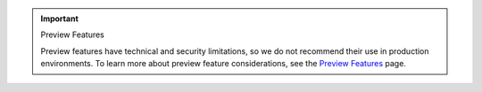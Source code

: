 .. important:: Preview Features

   Preview features have technical and security limitations, so we
   do not recommend their use in production environments. To learn more about
   preview feature considerations, see the `Preview Features <https://www.mongodb.com/docs/preview-features/>`__
   page.